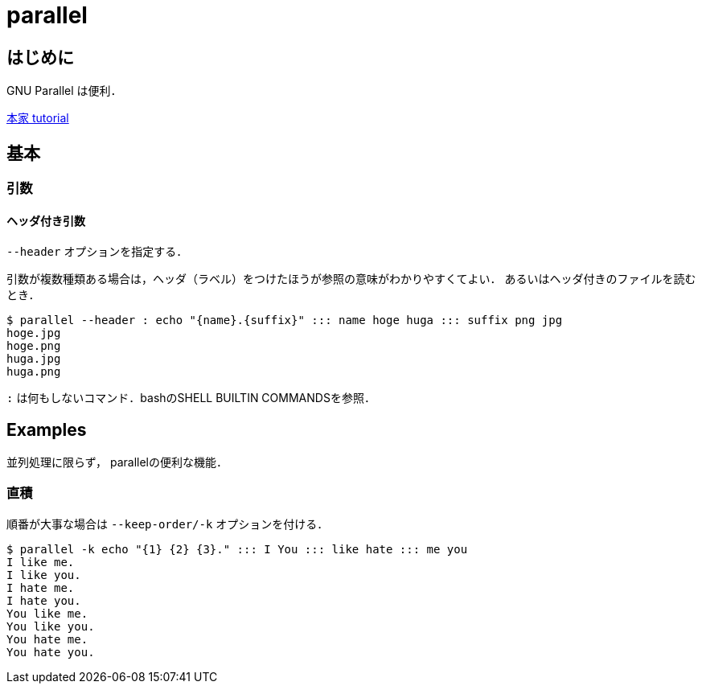 parallel
========

== はじめに

GNU Parallel は便利．

link:https://www.gnu.org/software/parallel/parallel_tutorial.html[本家 tutorial]


== 基本

=== 引数

==== ヘッダ付き引数

`--header` オプションを指定する．

引数が複数種類ある場合は，ヘッダ（ラベル）をつけたほうが参照の意味がわかりやすくてよい．
あるいはヘッダ付きのファイルを読むとき．

----
$ parallel --header : echo "{name}.{suffix}" ::: name hoge huga ::: suffix png jpg
hoge.jpg
hoge.png
huga.jpg
huga.png
----

`:` は何もしないコマンド．bashのSHELL BUILTIN COMMANDSを参照．

== Examples

並列処理に限らず， parallelの便利な機能．

=== 直積

順番が大事な場合は `--keep-order/-k` オプションを付ける．

----
$ parallel -k echo "{1} {2} {3}." ::: I You ::: like hate ::: me you
I like me.
I like you.
I hate me.
I hate you.
You like me.
You like you.
You hate me.
You hate you.
----
